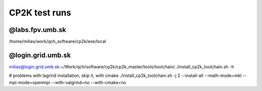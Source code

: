 CP2K test runs
==============

@labs.fpv.umb.sk
----------------
/home/milias/work/qch_software/cp2k/exe/local

@login.grid.umb.sk
------------------
milias@login.grid.umb.sk:~/Work/qch/software/cp2k/cp2k_master/tools/toolchain/../install_cp2k_toolchain.sh -h

# problems with lagrind installation, skip it, with cmake
./install_cp2k_toolchain.sh -j 2 --install-all  --math-mode=mkl --mpi-mode=openmpi  --with-valgrind=no  --with-cmake=no





